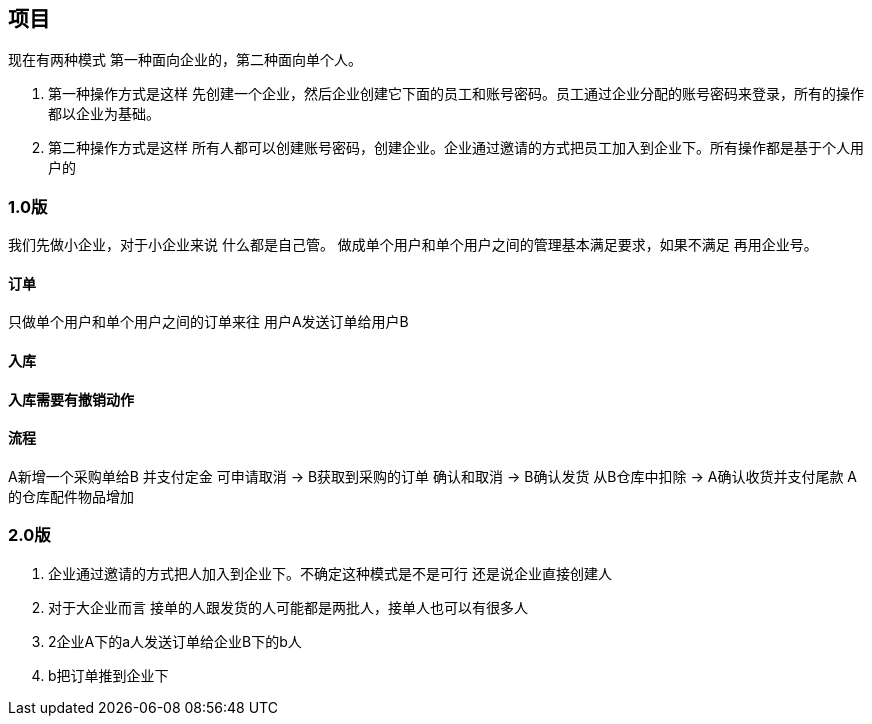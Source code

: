 == 项目

现在有两种模式  第一种面向企业的，第二种面向单个人。

. 第一种操作方式是这样 先创建一个企业，然后企业创建它下面的员工和账号密码。员工通过企业分配的账号密码来登录，所有的操作都以企业为基础。
. 第二种操作方式是这样 所有人都可以创建账号密码，创建企业。企业通过邀请的方式把员工加入到企业下。所有操作都是基于个人用户的

=== 1.0版

我们先做小企业，对于小企业来说 什么都是自己管。
做成单个用户和单个用户之间的管理基本满足要求，如果不满足 再用企业号。

==== 订单

只做单个用户和单个用户之间的订单来往
用户A发送订单给用户B

==== 入库

==== 入库需要有撤销动作

==== 流程
A新增一个采购单给B
 并支付定金 可申请取消
->
B获取到采购的订单  确认和取消
->
B确认发货  从B仓库中扣除
->
A确认收货并支付尾款
A的仓库配件物品增加

=== 2.0版
. 企业通过邀请的方式把人加入到企业下。不确定这种模式是不是可行 还是说企业直接创建人
. 对于大企业而言 接单的人跟发货的人可能都是两批人，接单人也可以有很多人
. 2企业A下的a人发送订单给企业B下的b人
. b把订单推到企业下
